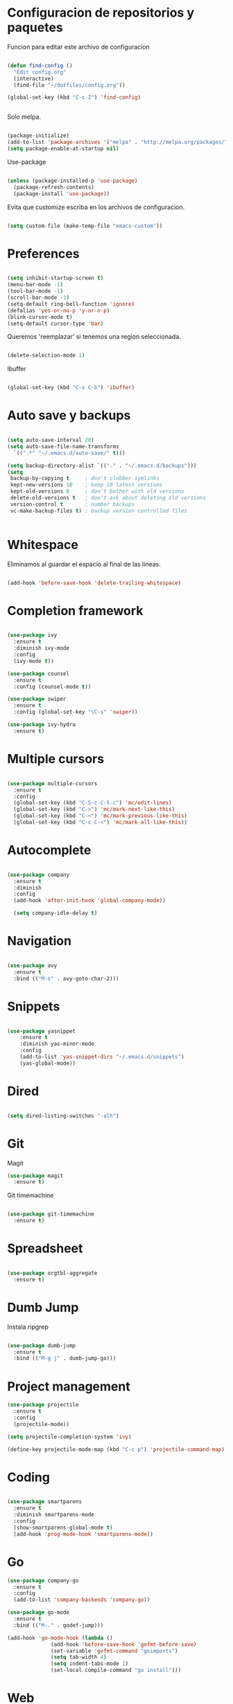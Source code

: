 
* Configuracion de repositorios y paquetes

Funcion para editar este archivo de configuracion

#+BEGIN_SRC emacs-lisp

  (defun find-config ()
    "Edit config.org"
    (interactive)
    (find-file "~/dotfiles/config.org"))

  (global-set-key (kbd "C-c I") 'find-config)


#+END_SRC

Solo melpa.

#+BEGIN_SRC emacs-lisp

  (package-initialize)
  (add-to-list 'package-archives '("melpa" . "http://melpa.org/packages/"))
  (setq package-enable-at-startup nil)

#+END_SRC

Use-package

#+BEGIN_SRC emacs-lisp

  (unless (package-installed-p 'use-package)
    (package-refresh-contents)
    (package-install 'use-package))

#+END_SRC

Evita que customize escriba en los archivos de configuracion.

#+BEGIN_SRC emacs-lisp

  (setq custom-file (make-temp-file "emacs-custom"))

#+END_SRC

* Preferences

#+BEGIN_SRC emacs-lisp

  (setq inhibit-startup-screen t)
  (menu-bar-mode -1)
  (tool-bar-mode -1)
  (scroll-bar-mode -1)
  (setq-default ring-bell-function 'ignore)
  (defalias 'yes-or-no-p 'y-or-n-p)
  (blink-cursor-mode t)
  (setq-default cursor-type 'bar)

#+END_SRC

Queremos 'reemplazar' si tenemos una region seleccionada.

#+BEGIN_SRC emacs-lisp

(delete-selection-mode 1)

#+END_SRC

Ibuffer

#+BEGIN_SRC emacs-lisp

(global-set-key (kbd "C-x C-b") 'ibuffer)

#+END_SRC

* Auto save y backups

#+BEGIN_SRC emacs-lisp

  (setq auto-save-interval 20)
  (setq auto-save-file-name-transforms
	`((".*" "~/.emacs.d/auto-save/" t)))

  (setq backup-directory-alist `(("." . "~/.emacs.d/backups")))
  (setq
   backup-by-copying t     ; don't clobber symlinks
   kept-new-versions 10    ; keep 10 latest versions
   kept-old-versions 0     ; don't bother with old versions
   delete-old-versions t   ; don't ask about deleting old versions
   version-control t       ; number backups
   vc-make-backup-files t) ; backup version controlled files


#+END_SRC

* Whitespace

Eliminamos al guardar el espacio al final de las lineas.

#+BEGIN_SRC emacs-lisp

  (add-hook 'before-save-hook 'delete-trailing-whitespace)

#+END_SRC

* Completion framework

#+BEGIN_SRC emacs-lisp

  (use-package ivy
    :ensure t
    :diminish ivy-mode
    :config
    (ivy-mode t))

  (use-package counsel
    :ensure t
    :config (counsel-mode t))

  (use-package swiper
    :ensure t
    :config (global-set-key "\C-s" 'swiper))

  (use-package ivy-hydra
    :ensure t)

#+END_SRC

* Multiple cursors

#+BEGIN_SRC emacs-lisp

  (use-package multiple-cursors
    :ensure t
    :config
    (global-set-key (kbd "C-S-c C-S-c") 'mc/edit-lines)
    (global-set-key (kbd "C->") 'mc/mark-next-like-this)
    (global-set-key (kbd "C-<") 'mc/mark-previous-like-this)
    (global-set-key (kbd "C-c C-<") 'mc/mark-all-like-this))

#+END_SRC

* Autocomplete

#+BEGIN_SRC emacs-lisp

  (use-package company
    :ensure t
    :diminish
    :config
    (add-hook 'after-init-hook 'global-company-mode))

    (setq company-idle-delay t)

#+END_SRC

* Navigation

  #+BEGIN_SRC emacs-lisp

  (use-package avy
    :ensure t
    :bind (("M-s" . avy-goto-char-2)))

  #+END_SRC

* Snippets

  #+BEGIN_SRC emacs-lisp

  (use-package yasnippet
      :ensure t
      :diminish yas-minor-mode
      :config
      (add-to-list 'yas-snippet-dirs "~/.emacs.d/snippets")
      (yas-global-mode))

  #+END_SRC

* Dired

#+BEGIN_SRC emacs-lisp

  (setq dired-listing-switches "-alh")

#+END_SRC

* Git

Magit

#+BEGIN_SRC emacs-lisp
  (use-package magit
    :ensure t)
#+END_SRC

Git timemachine

#+BEGIN_SRC emacs-lisp

  (use-package git-timemachine
    :ensure t)

#+END_SRC

* Spreadsheet

#+BEGIN_SRC emacs-lisp

  (use-package orgtbl-aggregate
    :ensure t)

#+END_SRC


* Dumb Jump

Instala ripgrep

#+BEGIN_SRC emacs-lisp

  (use-package dumb-jump
    :ensure t
    :bind (("M-g j" . dumb-jump-go)))

#+END_SRC

* Project management

#+BEGIN_SRC emacs-lisp
  (use-package projectile
    :ensure t
    :config
    (projectile-mode))

  (setq projectile-completion-system 'ivy)

  (define-key projectile-mode-map (kbd "C-c p") 'projectile-command-map)

#+END_SRC

* Coding

#+BEGIN_SRC emacs-lisp

  (use-package smartparens
    :ensure t
    :diminish smartparens-mode
    :config
    (show-smartparens-global-mode t)
    (add-hook 'prog-mode-hook 'smartparens-mode))

#+END_SRC

* Go

#+BEGIN_SRC emacs-lisp
  (use-package company-go
    :ensure t
    :config
    (add-to-list 'company-backends 'company-go))

  (use-package go-mode
    :ensure t
    :bind (("M-." . godef-jump)))

  (add-hook 'go-mode-hook (lambda ()
			    (add-hook 'before-save-hook 'gofmt-before-save)
			    (set-variable 'gofmt-command "goimports")
			    (setq tab-width 4)
			    (setq indent-tabs-mode 1)
			    (set-local compile-command "go install")))

#+END_SRC

* Web

Javascript

#+BEGIN_SRC emacs-lisp

  (setq-default js-indent-level 4)

#+END_SRC

Necesitamos instalar para el web-beautify.

#+BEGIN_SRC sh
  npm install -g js-beautify
#+END_SRC

#+BEGIN_SRC emacs-lisp

  (use-package web-mode
    :ensure t
    :mode ("\\.html\\'" "\\.tpl\\'")
    :config
    (setq web-mode-markup-indent-offset 4))

  (use-package web-beautify
    :ensure t)


#+END_SRC

* Export

#+BEGIN_SRC emacs-lisp

  (use-package htmlize
    :ensure t)

#+END_SRC
